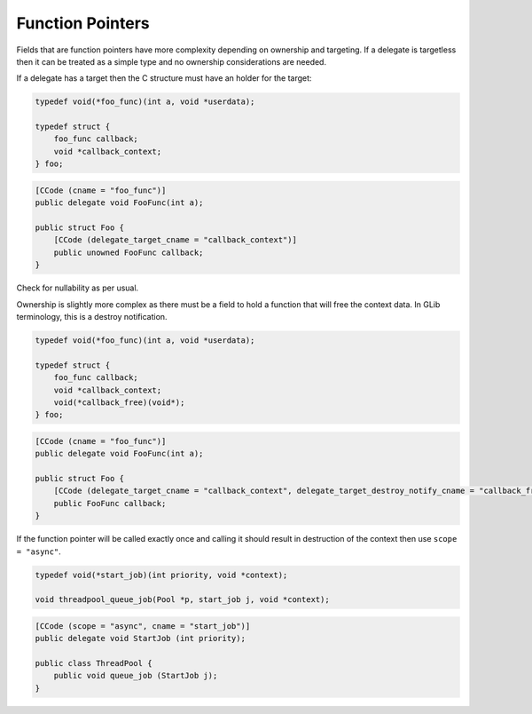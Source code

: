 Function Pointers
=================

Fields that are function pointers have more complexity depending on ownership and targeting. If a delegate is targetless then it can be treated as a simple type and no ownership considerations are needed.

If a delegate has a target then the C structure must have an holder for the target:

.. code-block:: c

   typedef void(*foo_func)(int a, void *userdata);
   
   typedef struct {
       foo_func callback;
       void *callback_context;
   } foo;

.. code-block:: vala

   [CCode (cname = "foo_func")]
   public delegate void FooFunc(int a);
   
   public struct Foo {
       [CCode (delegate_target_cname = "callback_context")]
       public unowned FooFunc callback;
   }


Check for nullability as per usual.

Ownership is slightly more complex as there must be a field to hold a function that will free the context data. In GLib terminology, this is a destroy notification.

.. code-block:: c

   typedef void(*foo_func)(int a, void *userdata);
   
   typedef struct {
       foo_func callback;
       void *callback_context;
       void(*callback_free)(void*);
   } foo;

.. code-block:: vala

   [CCode (cname = "foo_func")]
   public delegate void FooFunc(int a);
   
   public struct Foo {
       [CCode (delegate_target_cname = "callback_context", delegate_target_destroy_notify_cname = "callback_free")]
       public FooFunc callback;
   }

If the function pointer will be called exactly once and calling it should result in destruction of the context then use ``scope = "async"``.

.. code-block:: c

   typedef void(*start_job)(int priority, void *context);
   
   void threadpool_queue_job(Pool *p, start_job j, void *context);

.. code-block:: vala

   [CCode (scope = "async", cname = "start_job")]
   public delegate void StartJob (int priority);
   
   public class ThreadPool {
       public void queue_job (StartJob j);
   }

